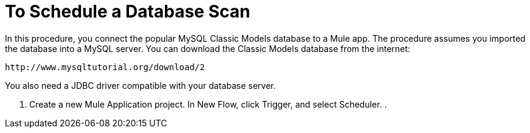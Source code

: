 = To Schedule a Database Scan

In this procedure, you connect the popular MySQL Classic Models database to a Mule app. The procedure assumes you imported the database into a MySQL server. You can download the Classic Models database from the internet:

`+http://www.mysqltutorial.org/download/2+`

You also need a JDBC driver compatible with your database server. 

. Create a new Mule Application project. In New Flow, click Trigger, and select Scheduler.
. 
